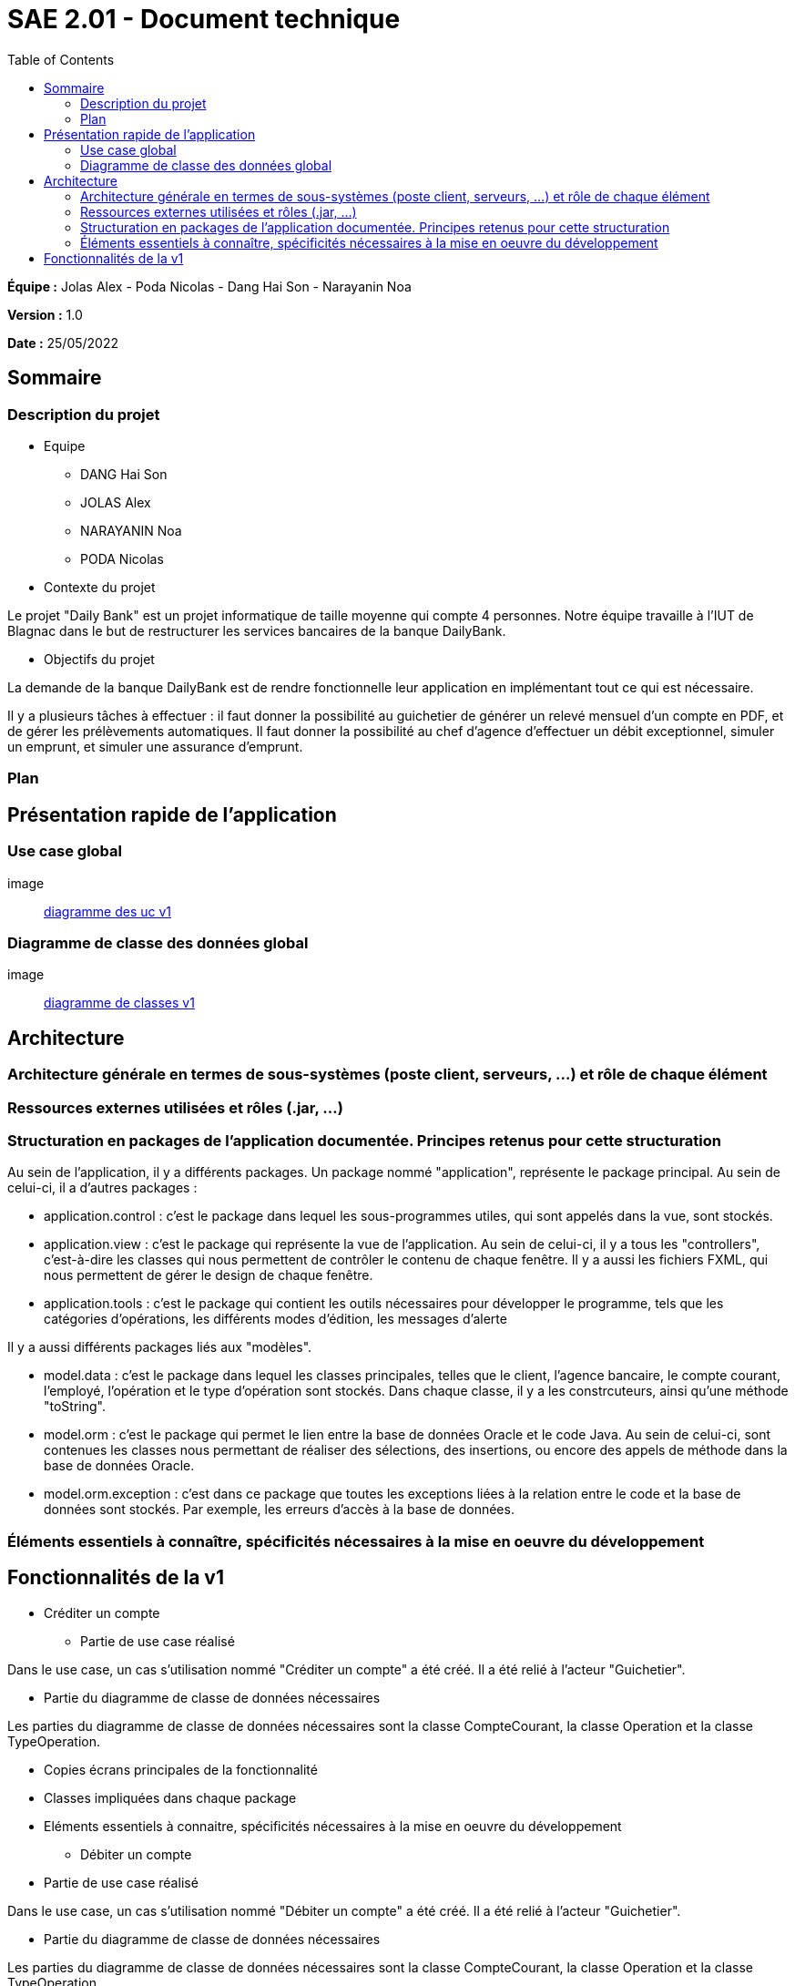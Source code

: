 = SAE 2.01 - Document technique 
:toc:

*Équipe :* Jolas Alex - Poda Nicolas - Dang Hai Son - Narayanin Noa

*Version :* 1.0

*Date :* 25/05/2022

:toc:

== Sommaire

=== Description du projet



* Equipe
 ** DANG Hai Son
 ** JOLAS Alex
 ** NARAYANIN Noa
 ** PODA Nicolas
 
* Contexte du projet

Le projet "Daily Bank" est un projet informatique de taille moyenne qui compte 4 personnes. Notre équipe travaille à l'IUT de Blagnac dans le but de restructurer les services bancaires de la banque DailyBank.

* Objectifs du projet 

La demande de la banque DailyBank est de rendre fonctionnelle leur application en implémentant tout ce qui est nécessaire.

Il y a plusieurs tâches à effectuer : il faut donner la possibilité au guichetier de générer un relevé mensuel d'un compte en PDF, et de gérer les prélèvements automatiques. Il faut donner la possibilité au chef d'agence d'effectuer un débit exceptionnel, simuler un emprunt, et simuler une assurance d'emprunt.

=== Plan



== Présentation rapide de l'application

=== Use case global

image:: https://github.com/IUT-Blagnac/sae2022-bank-2b02/blob/main/documentation/Images_doc_tec_v1/diagramme_uc.svg[diagramme des uc v1]

=== Diagramme de classe des données global

image:: https://github.com/IUT-Blagnac/sae2022-bank-2b02/blob/main/documentation/Images_doc_tec_v1/diagramme_classes_v1.svg[diagramme de classes v1]

== Architecture

=== Architecture générale en termes de sous-systèmes (poste client, serveurs, ...) et rôle de chaque élément

=== Ressources externes utilisées et rôles (.jar, ...)

=== Structuration en packages de l'application documentée. Principes retenus pour cette structuration

Au sein de l'application, il y a différents packages. Un package nommé "application", représente le package principal. Au sein de celui-ci, il a d'autres packages :

* application.control : c'est le package dans lequel les sous-programmes utiles, qui sont appelés dans la vue, sont stockés. 
* application.view : c'est le package qui représente la vue de l'application. Au sein de celui-ci, il y a tous les "controllers", c'est-à-dire les classes qui nous permettent de contrôler le contenu de chaque fenêtre. Il y a aussi les fichiers FXML, qui nous permettent de gérer le design de chaque fenêtre.

* application.tools : c'est le package qui contient les outils nécessaires pour développer le programme, tels que les catégories d'opérations, les différents modes d'édition, les messages d'alerte

Il y a aussi différents packages liés aux "modèles". 

* model.data : c'est le package dans lequel les classes principales, telles que le client, l'agence bancaire, le compte courant, l'employé, l'opération et le type d'opération sont stockés. Dans chaque classe, il y a les constrcuteurs, ainsi qu'une méthode "toString".

* model.orm : c'est le package qui permet le lien entre la base de données Oracle et le code Java. Au sein de celui-ci, sont contenues les classes nous permettant de réaliser des sélections, des insertions, ou encore des appels de méthode dans la base de données Oracle.

* model.orm.exception : c'est dans ce package que toutes les exceptions liées à la relation entre le code et la base de données sont stockés. Par exemple, les erreurs d'accès à la base de données.

=== Éléments essentiels à connaître, spécificités nécessaires à la mise en oeuvre du développement





== Fonctionnalités de la v1

* Créditer un compte

** Partie de use case réalisé

Dans le use case, un cas s'utilisation nommé "Créditer un compte" a été créé. Il a été relié à l'acteur "Guichetier".

** Partie du diagramme de classe de données nécessaires 

Les parties du diagramme de classe de données nécessaires sont la classe CompteCourant, la classe Operation et la classe TypeOperation.

** Copies écrans principales de la fonctionnalité 

** Classes impliquées dans chaque package 

** Eléments essentiels à connaitre, spécificités nécessaires à la mise en oeuvre du développement

* Débiter un compte

** Partie de use case réalisé

Dans le use case, un cas s'utilisation nommé "Débiter un compte" a été créé. Il a été relié à l'acteur "Guichetier".


** Partie du diagramme de classe de données nécessaires 

Les parties du diagramme de classe de données nécessaires sont la classe CompteCourant, la classe Operation et la classe TypeOperation.

** Copies écrans principales de la fonctionnalité 

** Classes impliquées dans chaque package 

** Eléments essentiels à connaitre, spécificités nécessaires à la mise en oeuvre du développement

* Créer un compte

** Partie de use case réalisé

Dans le use case, un cas s'utilisation nommé "Créer un compte" a été créé. Il a été relié à l'acteur "Guichetier".


** Partie du diagramme de classe de données nécessaires 

La partie du diagramme de classe de données nécessaire est la classe CompteCourant.

** Copies écrans principales de la fonctionnalité 

** Classes impliquées dans chaque package 

** Eléments essentiels à connaitre, spécificités nécessaires à la mise en oeuvre du développement

* Effectuer un virement de compte à compte

** Partie de use case réalisé

Dans le use case, un cas s'utilisation nommé "Effectuer un virement de compte à compte" a été créé. Il a été relié à l'acteur "Guichetier".


** Partie du diagramme de classe de données nécessaires 

Les parties du diagramme de classe de données nécessaires sont la classe CompteCourant, la classe Operation et la classe TypeOperation.

** Copies écrans principales de la fonctionnalité 

** Classes impliquées dans chaque package 

** Eléments essentiels à connaitre, spécificités nécessaires à la mise en oeuvre du développement

* Clôturer un compte

** Partie de use case réalisé

Dans le use case, un cas s'utilisation nommé "Clôturer un compte" a été créé. Il a été relié à l'acteur "Guichetier".

** Partie du diagramme de classe de données nécessaires

La partie du diagramme de classe de données nécéssaire est la classe CompteCourant.

** Copies écrans principales de la fonctionnalité 

** Classes impliquées dans chaque package 

** Eléments essentiels à connaitre, spécificités nécessaires à la mise en oeuvre du développement

* Gérer les employés

** Partie de use case réalisé

Dans le use case, un cas s'utilisation nommé "Gérer les employés" a été créé. Il a été relié à l'acteur "Chef d'agence".


** Partie du diagramme de classes de données nécessaires 

La partie du diagramme de classes de données nécessaire est la classe Employe. 


** Copies écrans principales de la fonctionnalité 

** Classes impliquées dans chaque package 

** Eléments essentiels à connaitre, spécificités nécessaires à la mise en oeuvre du développement



 
